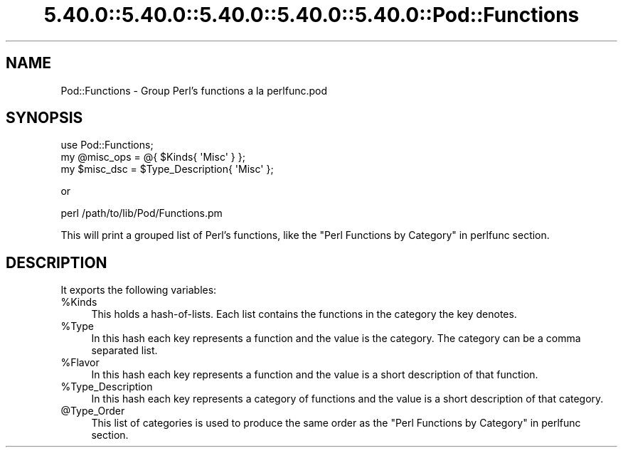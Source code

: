 .\" Automatically generated by Pod::Man 5.0102 (Pod::Simple 3.45)
.\"
.\" Standard preamble:
.\" ========================================================================
.de Sp \" Vertical space (when we can't use .PP)
.if t .sp .5v
.if n .sp
..
.de Vb \" Begin verbatim text
.ft CW
.nf
.ne \\$1
..
.de Ve \" End verbatim text
.ft R
.fi
..
.\" \*(C` and \*(C' are quotes in nroff, nothing in troff, for use with C<>.
.ie n \{\
.    ds C` ""
.    ds C' ""
'br\}
.el\{\
.    ds C`
.    ds C'
'br\}
.\"
.\" Escape single quotes in literal strings from groff's Unicode transform.
.ie \n(.g .ds Aq \(aq
.el       .ds Aq '
.\"
.\" If the F register is >0, we'll generate index entries on stderr for
.\" titles (.TH), headers (.SH), subsections (.SS), items (.Ip), and index
.\" entries marked with X<> in POD.  Of course, you'll have to process the
.\" output yourself in some meaningful fashion.
.\"
.\" Avoid warning from groff about undefined register 'F'.
.de IX
..
.nr rF 0
.if \n(.g .if rF .nr rF 1
.if (\n(rF:(\n(.g==0)) \{\
.    if \nF \{\
.        de IX
.        tm Index:\\$1\t\\n%\t"\\$2"
..
.        if !\nF==2 \{\
.            nr % 0
.            nr F 2
.        \}
.    \}
.\}
.rr rF
.\" ========================================================================
.\"
.IX Title "5.40.0::5.40.0::5.40.0::5.40.0::5.40.0::Pod::Functions 3"
.TH 5.40.0::5.40.0::5.40.0::5.40.0::5.40.0::Pod::Functions 3 2024-12-14 "perl v5.40.0" "Perl Programmers Reference Guide"
.\" For nroff, turn off justification.  Always turn off hyphenation; it makes
.\" way too many mistakes in technical documents.
.if n .ad l
.nh
.SH NAME
Pod::Functions \- Group Perl's functions a la perlfunc.pod
.SH SYNOPSIS
.IX Header "SYNOPSIS"
.Vb 1
\&    use Pod::Functions;
\&
\&    my @misc_ops = @{ $Kinds{ \*(AqMisc\*(Aq } };
\&    my $misc_dsc = $Type_Description{ \*(AqMisc\*(Aq };
.Ve
.PP
or
.PP
.Vb 1
\&    perl /path/to/lib/Pod/Functions.pm
.Ve
.PP
This will print a grouped list of Perl's functions, like the 
"Perl Functions by Category" in perlfunc section.
.SH DESCRIPTION
.IX Header "DESCRIPTION"
It exports the following variables:
.ie n .IP %Kinds 4
.el .IP \f(CW%Kinds\fR 4
.IX Item "%Kinds"
This holds a hash-of-lists. Each list contains the functions in the category
the key denotes.
.ie n .IP %Type 4
.el .IP \f(CW%Type\fR 4
.IX Item "%Type"
In this hash each key represents a function and the value is the category.
The category can be a comma separated list.
.ie n .IP %Flavor 4
.el .IP \f(CW%Flavor\fR 4
.IX Item "%Flavor"
In this hash each key represents a function and the value is a short 
description of that function.
.ie n .IP %Type_Description 4
.el .IP \f(CW%Type_Description\fR 4
.IX Item "%Type_Description"
In this hash each key represents a category of functions and the value is 
a short description of that category.
.ie n .IP @Type_Order 4
.el .IP \f(CW@Type_Order\fR 4
.IX Item "@Type_Order"
This list of categories is used to produce the same order as the
"Perl Functions by Category" in perlfunc section.
